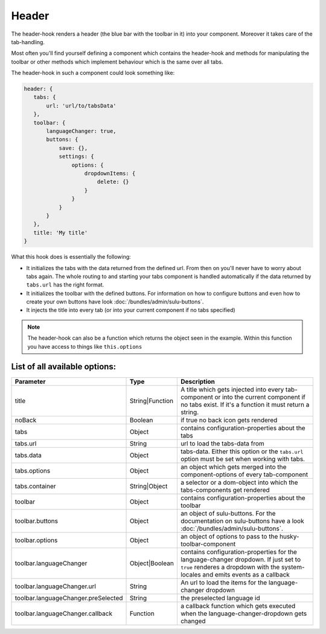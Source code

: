 Header
======

The header-hook renders a header (the blue bar with the toolbar in it) into your component.
Moreover it takes care of the tab-handling.

Most often you'll find yourself defining a component which contains the header-hook and
methods for manipulating the toolbar or other methods which implement behaviour which is
the same over all tabs.

The header-hook in such a component could look something like:

.. code-block:: javascript

    header: {
       tabs: {
           url: 'url/to/tabsData'
       },
       toolbar: {
           languageChanger: true,
           buttons: {
               save: {},
               settings: {
                   options: {
                       dropdownItems: {
                           delete: {}
                       }
                   }
               }
           }
       },
       title: 'My title'
    }

What this hook does is essentially the following:

* It initializes the tabs with the data returned from the defined url. From then on
  you'll never have to worry about tabs again. The whole routing to and starting your
  tabs component is handled automatically if the data returned by ``tabs.url`` has
  the right format.
* It initializes the toolbar with the defined buttons. For information on how to configure buttons
  and even how to create your own buttons have look :doc:`/bundles/admin/sulu-buttons`.
* It injects the title into every tab (or into your current component if no tabs specified)

.. note::
    The header-hook can also be a function which returns the object seen in the example. Within this function
    you have access to things like ``this.options``


List of all available options:
------------------------------

.. list-table::
    :header-rows: 1

    * - Parameter
      - Type
      - Description
    * - title
      - String|Function
      - A title which gets injected into every tab-component or into the current component if no tabs exist. If it's
        a function it must return a string.
    * - noBack
      - Boolean
      - if true no back icon gets rendered
    * - tabs
      - Object
      - contains configuration-properties about the tabs
    * - tabs.url
      - String
      - url to load the tabs-data from
    * - tabs.data
      - Object
      - tabs-data. Either this option or the ``tabs.url`` option must be set when working with tabs.
    * - tabs.options
      - Object
      - an object which gets merged into the component-options of every tab-component
    * - tabs.container
      - String|Object
      - a selector or a dom-object into which the tabs-components get rendered
    * - toolbar
      - Object
      - contains configuration-properties about the toolbar
    * - toolbar.buttons
      - Object
      - an object of sulu-buttons. For the documentation on sulu-buttons have a look :doc:`/bundles/admin/sulu-buttons`.
    * - toolbar.options
      - Object
      - an object of options to pass to the husky-toolbar-component
    * - toolbar.languageChanger
      - Object|Boolean
      - contains configuration-properties for the language-changer dropdown. If just set to ``true`` renderes
        a dropdown with the system-locales and emits events as a callback
    * - toolbar.languageChanger.url
      - String
      - An url to load the items for the language-changer dropdown
    * - toolbar.languageChanger.preSelected
      - String
      - the preselected language id
    * - toolbar.languageChanger.callback
      - Function
      - a callback function which gets executed when the language-changer-dropdown gets changed
